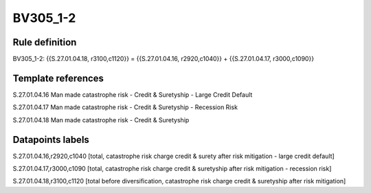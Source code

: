 =========
BV305_1-2
=========

Rule definition
---------------

BV305_1-2: {{S.27.01.04.18, r3100,c1120}} = {{S.27.01.04.16, r2920,c1040}} + {{S.27.01.04.17, r3000,c1090}}


Template references
-------------------

S.27.01.04.16 Man made catastrophe risk - Credit & Suretyship - Large Credit Default

S.27.01.04.17 Man made catastrophe risk - Credit & Suretyship - Recession Risk

S.27.01.04.18 Man made catastrophe risk - Credit & Suretyship


Datapoints labels
-----------------

S.27.01.04.16,r2920,c1040 [total, catastrophe risk charge credit & surety after risk mitigation - large credit default]

S.27.01.04.17,r3000,c1090 [total, catastrophe risk charge credit & suretyship after risk mitigation - recession risk]

S.27.01.04.18,r3100,c1120 [total before diversification, catastrophe risk charge credit & suretyship after risk mitigation]



